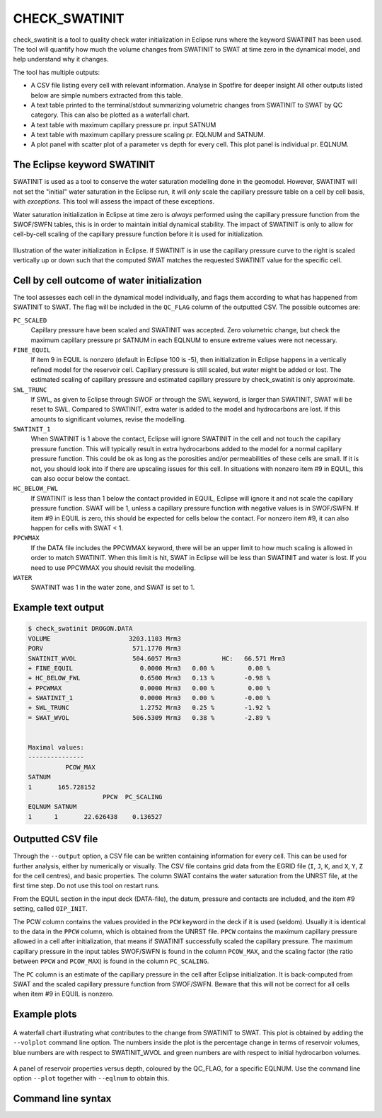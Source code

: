 
CHECK_SWATINIT
==============

check_swatinit is a tool to quality check water initialization in Eclipse runs
where the keyword SWATINIT has been used. The tool will quantify how much
the volume changes from SWATINIT to SWAT at time zero in the dynamical model,
and help understand why it changes.

The tool has multiple outputs:

* A CSV file listing every cell with relevant information. Analyse in Spotfire
  for deeper insight All other outputs listed below are simple numbers
  extracted from this table.
* A text table printed to the terminal/stdout summarizing volumetric changes
  from SWATINIT to SWAT by QC category. This can also be plotted as a
  waterfall chart.
* A text table with maximum capillary pressure pr. input SATNUM
* A text table with maximum capillary pressure scaling pr. EQLNUM and SATNUM.
* A plot panel with scatter plot of a parameter vs depth for every cell. This
  plot panel is individual pr. EQLNUM.

The Eclipse keyword SWATINIT
----------------------------

SWATINIT is used as a tool to conserve the water saturation modelling done
in the geomodel. However, SWATINIT will not set the "initial" water saturation
in the Eclipse run, it will *only* scale the capillary pressure table
on a cell by cell basis, with *exceptions*. This tool will assess the impact
of these exceptions.

Water saturation initialization in Eclipse at time zero is *always* performed
using the capillary pressure function from the SWOF/SWFN tables, this is in
order to maintain initial dynamical stability. The impact of SWATINIT is only
to allow for cell-by-cell scaling of the capillary pressure function before it
is used for initialization.

.. figure:: images/ecl-swat-initialization.png
   :align: center
   :width: 90%

   Illustration of the water initialization in Eclipse. If SWATINIT is in use
   the capillary pressure curve to the right is scaled vertically up or down
   such that the computed SWAT matches the requested SWATINIT value for the
   specific cell.

Cell by cell outcome of water initialization
--------------------------------------------

The tool assesses each cell in the dynamical model individually, and flags
them according to what has happened from SWATINIT to SWAT. The flag will be
included in the ``QC_FLAG`` column of the outputted CSV. The possible outcomes
are:

``PC_SCALED``
  Capillary pressure have been scaled and SWATINIT was accepted. Zero
  volumetric change, but check the maximum capillary pressure pr SATNUM in each
  EQLNUM to ensure extreme values were not necessary.

``FINE_EQUIL``
  If item 9 in EQUIL is nonzero (default in Eclipse 100 is -5), then
  initialization in Eclipse happens in a vertically refined model for the
  reservoir cell. Capillary pressure is still scaled, but water might be added
  or lost. The estimated scaling of capillary pressure and estimated capillary
  pressure by check_swatinit is only approximate.

``SWL_TRUNC``
  If SWL, as given to Eclipse through SWOF or through the SWL keyword, is larger
  than SWATINIT, SWAT will be reset to SWL. Compared to SWATINIT, extra water
  is added to the model and hydrocarbons are lost. If this amounts to
  significant volumes, revise the modelling.

``SWATINIT_1``
  When SWATINIT is 1 above the contact, Eclipse will ignore SWATINIT in the cell
  and not touch the capillary pressure function. This will typically result in extra
  hydrocarbons added to the model for a normal capillary pressure function. This
  could be ok as long as the porosities and/or permeabilities of these cells are
  small. If it is not, you should look into if there are upscaling issues for
  this cell. In situations with nonzero item #9 in EQUIL, this can also occur
  below the contact.

``HC_BELOW_FWL``
  If SWATINIT is less than 1 below the contact provided in EQUIL, Eclipse will
  ignore it and not scale the capillary pressure function. SWAT will be 1,
  unless a capillary pressure function with negative values is in SWOF/SWFN. If
  item #9 in EQUIL is zero, this should be expected for cells below the
  contact. For nonzero item #9, it can also happen for cells with SWAT < 1.

``PPCWMAX``
  If the DATA file includes the PPCWMAX keyword, there will be an upper limit
  to how much scaling is allowed in order to match SWATINIT.  When this limit
  is hit, SWAT in Eclipse will be less than SWATINIT and water is lost. If you
  need to use PPCWMAX you should revisit the modelling.

``WATER``
  SWATINIT was 1 in the water zone, and SWAT is set to 1.


Example text output
-------------------

.. code-block:: console

  $ check_swatinit DROGON.DATA
  VOLUME                     3203.1103 Mrm3
  PORV                        571.1770 Mrm3
  SWATINIT_WVOL               504.6057 Mrm3           HC:   66.571 Mrm3
  + FINE_EQUIL                  0.0000 Mrm3   0.00 %         0.00 %
  + HC_BELOW_FWL                0.6500 Mrm3   0.13 %        -0.98 %
  + PPCWMAX                     0.0000 Mrm3   0.00 %         0.00 %
  + SWATINIT_1                  0.0000 Mrm3   0.00 %        -0.00 %
  + SWL_TRUNC                   1.2752 Mrm3   0.25 %        -1.92 %
  = SWAT_WVOL                 506.5309 Mrm3   0.38 %        -2.89 %


  Maximal values:
  ---------------
            PCOW_MAX
  SATNUM
  1       165.728152
                      PPCW  PC_SCALING
  EQLNUM SATNUM
  1      1       22.626438    0.136527


Outputted CSV file
------------------

Through the ``--output`` option, a CSV file can be written containing
information for every cell. This can be used for further analysis, either by
numerically or visually. The CSV file contains grid data from the EGRID file
(``I``, ``J``, ``K``, and ``X``, ``Y``, ``Z`` for the cell centres), and basic
properties. The column SWAT contains the water saturation from the UNRST file,
at the first time step.  Do not use this tool on restart runs.

From the EQUIL section in the input deck (DATA-file), the datum, pressure and
contacts are included, and the item #9 setting, called ``OIP_INIT``.

The PCW column contains the values provided in the ``PCW`` keyword in the deck
if it is used (seldom). Usually it is identical to the data in the ``PPCW``
column, which is obtained from the UNRST file. ``PPCW`` contains the maximum
capillary pressure allowed in a cell after initialization, that means if
SWATINIT successfully scaled the capillary pressure. The maximum capillary
pressure in the input tables SWOF/SWFN is found in the column ``PCOW_MAX``, and
the scaling factor (the ratio between ``PPCW`` and ``PCOW_MAX``) is found in
the column ``PC_SCALING``.

The ``PC`` column is an estimate of the capillary pressure in the cell after
Eclipse initialization. It is back-computed from SWAT and the scaled capillary
pressure function from SWOF/SWFN. Beware that this will not be correct for all
cells when item #9 in EQUIL is nonzero.

Example plots
-------------


.. figure:: images/check_swatinit_volplot.png
   :align: center
   :width: 70%

   A waterfall chart illustrating what contributes to the change from SWATINIT
   to SWAT. This plot is obtained by adding the ``--volplot`` command line option.
   The numbers inside the plot is the percentage change in terms of reservoir
   volumes, blue numbers are with respect to SWATINIT_WVOL and green numbers
   are with respect to initial hydrocarbon volumes.


.. figure:: images/check_swatinit_scatter.png
   :align: center
   :width: 90%

   A panel of reservoir properties versus depth, coloured by the QC_FLAG, for a
   specific EQLNUM. Use the command line option ``--plot`` together with
   ``--eqlnum`` to obtain this.


Command line syntax
-------------------

.. argparse::
   :module: subscript.check_swatinit.check_swatinit
   :func: get_parser
   :prog: check_swatinit

